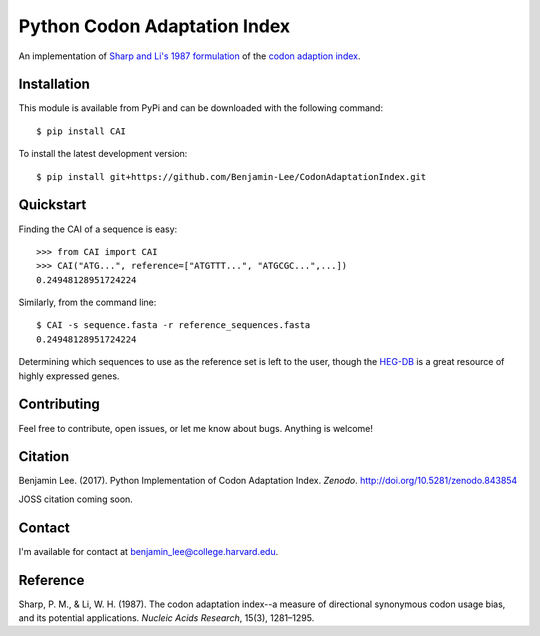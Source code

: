 Python Codon Adaptation Index
=============================
|DOI| |Docs| |Travis| |CodeFactor| |PyPI|

An implementation of `Sharp and Li's 1987
formulation <https://www.ncbi.nlm.nih.gov/pmc/articles/PMC340524/pdf/nar00247-0410.pdf>`_
of the `codon adaption index
<https://en.wikipedia.org/wiki/Codon_Adaptation_Index>`_.

Installation
------------

This module is available from PyPi and can be downloaded with the following command::

	$ pip install CAI

To install the latest development version::

	$ pip install git+https://github.com/Benjamin-Lee/CodonAdaptationIndex.git

.. _quickstart:

Quickstart
----------

Finding the CAI of a sequence is easy::

	>>> from CAI import CAI
	>>> CAI("ATG...", reference=["ATGTTT...", "ATGCGC...",...])
	0.24948128951724224

Similarly, from the command line::

	$ CAI -s sequence.fasta -r reference_sequences.fasta
	0.24948128951724224

Determining which sequences to use as the reference set is left to the user,
though the `HEG-DB <http://genomes.urv.cat/HEG-DB/>`_ is a great resource of
highly expressed genes.

Contributing
------------

Feel free to contribute, open issues, or let me know about bugs. Anything is
welcome!

Citation
--------

Benjamin Lee. (2017). Python Implementation of Codon Adaptation Index. *Zenodo*.
`http://doi.org/10.5281/zenodo.843854 <http://doi.org/10.5281/zenodo.843854>`_

JOSS citation coming soon.

Contact
-------

I'm available for contact at
`benjamin_lee@college.harvard.edu <mailto:benjamin_lee@college.harvard.edu>`_.

Reference
---------

Sharp, P. M., & Li, W. H. (1987). The codon adaptation index--a measure of
directional synonymous codon usage bias, and its potential applications.
*Nucleic Acids Research*, 15(3), 1281–1295.

.. |DOI| image:: https://zenodo.org/badge/DOI/10.5281/zenodo.843854.svg
	:target: https://doi.org/10.5281/zenodo.843854

.. |Docs| image:: https://readthedocs.org/projects/cai/badge/?version=latest
	:target: https://cai.readthedocs.io/en/latest/?badge=latest
	:alt: Documentation Status

.. |Travis| image:: https://travis-ci.org/Benjamin-Lee/CodonAdaptationIndex.svg?branch=master
	:target: https://travis-ci.org/Benjamin-Lee/CodonAdaptationIndex

.. |CodeFactor| image:: https://www.codefactor.io/repository/github/benjamin-lee/codonadaptationindex/badge/master
	:target: https://www.codefactor.io/repository/github/benjamin-lee/codonadaptationindex/overview/master

.. |PyPI| image:: https://img.shields.io/pypi/v/CAI.svg
	:target: https://pypi.org/project/CAI/
